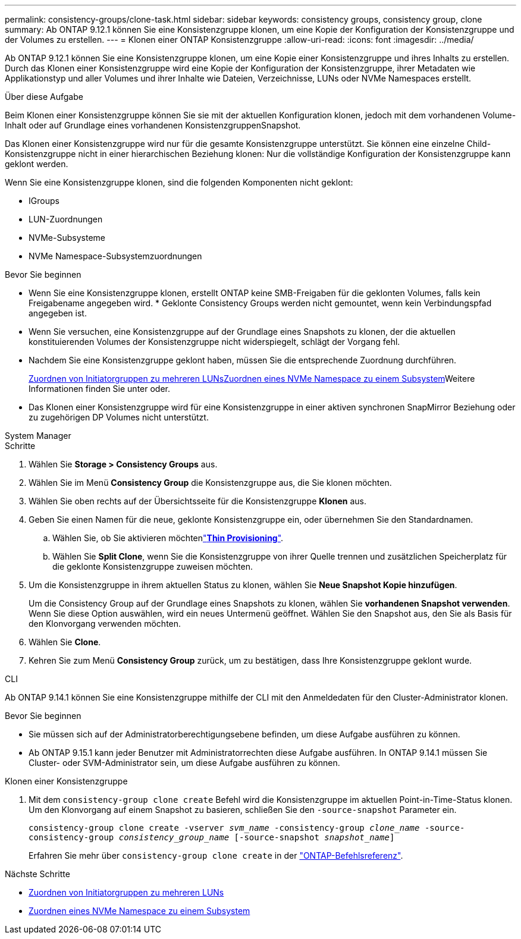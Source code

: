 ---
permalink: consistency-groups/clone-task.html 
sidebar: sidebar 
keywords: consistency groups, consistency group, clone 
summary: Ab ONTAP 9.12.1 können Sie eine Konsistenzgruppe klonen, um eine Kopie der Konfiguration der Konsistenzgruppe und der Volumes zu erstellen. 
---
= Klonen einer ONTAP Konsistenzgruppe
:allow-uri-read: 
:icons: font
:imagesdir: ../media/


[role="lead"]
Ab ONTAP 9.12.1 können Sie eine Konsistenzgruppe klonen, um eine Kopie einer Konsistenzgruppe und ihres Inhalts zu erstellen. Durch das Klonen einer Konsistenzgruppe wird eine Kopie der Konfiguration der Konsistenzgruppe, ihrer Metadaten wie Applikationstyp und aller Volumes und ihrer Inhalte wie Dateien, Verzeichnisse, LUNs oder NVMe Namespaces erstellt.

.Über diese Aufgabe
Beim Klonen einer Konsistenzgruppe können Sie sie mit der aktuellen Konfiguration klonen, jedoch mit dem vorhandenen Volume-Inhalt oder auf Grundlage eines vorhandenen KonsistenzgruppenSnapshot.

Das Klonen einer Konsistenzgruppe wird nur für die gesamte Konsistenzgruppe unterstützt. Sie können eine einzelne Child-Konsistenzgruppe nicht in einer hierarchischen Beziehung klonen: Nur die vollständige Konfiguration der Konsistenzgruppe kann geklont werden.

Wenn Sie eine Konsistenzgruppe klonen, sind die folgenden Komponenten nicht geklont:

* IGroups
* LUN-Zuordnungen
* NVMe-Subsysteme
* NVMe Namespace-Subsystemzuordnungen


.Bevor Sie beginnen
* Wenn Sie eine Konsistenzgruppe klonen, erstellt ONTAP keine SMB-Freigaben für die geklonten Volumes, falls kein Freigabename angegeben wird. * Geklonte Consistency Groups werden nicht gemountet, wenn kein Verbindungspfad angegeben ist.
* Wenn Sie versuchen, eine Konsistenzgruppe auf der Grundlage eines Snapshots zu klonen, der die aktuellen konstituierenden Volumes der Konsistenzgruppe nicht widerspiegelt, schlägt der Vorgang fehl.
* Nachdem Sie eine Konsistenzgruppe geklont haben, müssen Sie die entsprechende Zuordnung durchführen.
+
xref:../task_san_map_igroups_to_multiple_luns.html[Zuordnen von Initiatorgruppen zu mehreren LUNs]xref:../san-admin/map-nvme-namespace-subsystem-task.html[Zuordnen eines NVMe Namespace zu einem Subsystem]Weitere Informationen finden Sie unter  oder.

* Das Klonen einer Konsistenzgruppe wird für eine Konsistenzgruppe in einer aktiven synchronen SnapMirror Beziehung oder zu zugehörigen DP Volumes nicht unterstützt.


[role="tabbed-block"]
====
.System Manager
--
.Schritte
. Wählen Sie *Storage > Consistency Groups* aus.
. Wählen Sie im Menü *Consistency Group* die Konsistenzgruppe aus, die Sie klonen möchten.
. Wählen Sie oben rechts auf der Übersichtsseite für die Konsistenzgruppe *Klonen* aus.
. Geben Sie einen Namen für die neue, geklonte Konsistenzgruppe ein, oder übernehmen Sie den Standardnamen.
+
.. Wählen Sie, ob Sie aktivieren möchtenlink:../concepts/thin-provisioning-concept.html["*Thin Provisioning*"^].
.. Wählen Sie *Split Clone*, wenn Sie die Konsistenzgruppe von ihrer Quelle trennen und zusätzlichen Speicherplatz für die geklonte Konsistenzgruppe zuweisen möchten.


. Um die Konsistenzgruppe in ihrem aktuellen Status zu klonen, wählen Sie *Neue Snapshot Kopie hinzufügen*.
+
Um die Consistency Group auf der Grundlage eines Snapshots zu klonen, wählen Sie *vorhandenen Snapshot verwenden*. Wenn Sie diese Option auswählen, wird ein neues Untermenü geöffnet. Wählen Sie den Snapshot aus, den Sie als Basis für den Klonvorgang verwenden möchten.

. Wählen Sie *Clone*.
. Kehren Sie zum Menü *Consistency Group* zurück, um zu bestätigen, dass Ihre Konsistenzgruppe geklont wurde.


--
.CLI
--
Ab ONTAP 9.14.1 können Sie eine Konsistenzgruppe mithilfe der CLI mit den Anmeldedaten für den Cluster-Administrator klonen.

.Bevor Sie beginnen
* Sie müssen sich auf der Administratorberechtigungsebene befinden, um diese Aufgabe ausführen zu können.
* Ab ONTAP 9.15.1 kann jeder Benutzer mit Administratorrechten diese Aufgabe ausführen. In ONTAP 9.14.1 müssen Sie Cluster- oder SVM-Administrator sein, um diese Aufgabe ausführen zu können.


.Klonen einer Konsistenzgruppe
. Mit dem `consistency-group clone create` Befehl wird die Konsistenzgruppe im aktuellen Point-in-Time-Status klonen. Um den Klonvorgang auf einem Snapshot zu basieren, schließen Sie den `-source-snapshot` Parameter ein.
+
`consistency-group clone create -vserver _svm_name_ -consistency-group _clone_name_ -source-consistency-group _consistency_group_name_ [-source-snapshot _snapshot_name_]`

+
Erfahren Sie mehr über `consistency-group clone create` in der link:https://docs.netapp.com/us-en/ontap-cli/search.html?q=consistency-group+clone+create["ONTAP-Befehlsreferenz"^].



--
====
.Nächste Schritte
* xref:../task_san_map_igroups_to_multiple_luns.html[Zuordnen von Initiatorgruppen zu mehreren LUNs]
* xref:../san-admin/map-nvme-namespace-subsystem-task.html[Zuordnen eines NVMe Namespace zu einem Subsystem]

